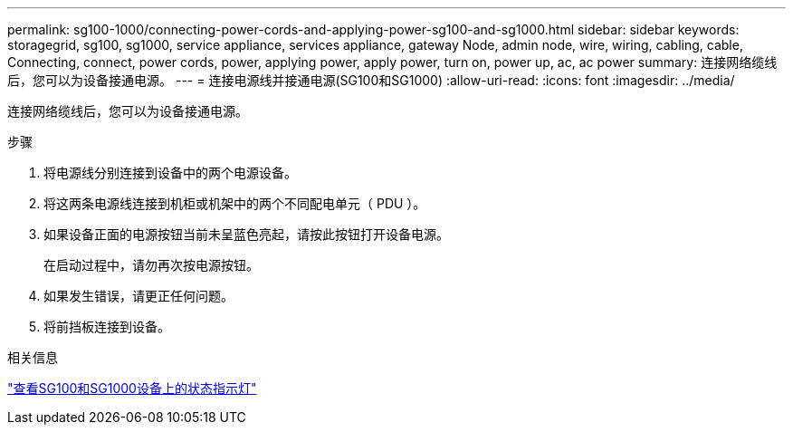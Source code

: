 ---
permalink: sg100-1000/connecting-power-cords-and-applying-power-sg100-and-sg1000.html 
sidebar: sidebar 
keywords: storagegrid, sg100, sg1000, service appliance, services appliance, gateway Node, admin node, wire, wiring, cabling, cable, Connecting, connect, power cords, power, applying power, apply power, turn on, power up, ac, ac power 
summary: 连接网络缆线后，您可以为设备接通电源。 
---
= 连接电源线并接通电源(SG100和SG1000)
:allow-uri-read: 
:icons: font
:imagesdir: ../media/


[role="lead"]
连接网络缆线后，您可以为设备接通电源。

.步骤
. 将电源线分别连接到设备中的两个电源设备。
. 将这两条电源线连接到机柜或机架中的两个不同配电单元（ PDU ）。
. 如果设备正面的电源按钮当前未呈蓝色亮起，请按此按钮打开设备电源。
+
在启动过程中，请勿再次按电源按钮。

. 如果发生错误，请更正任何问题。
. 将前挡板连接到设备。


.相关信息
link:viewing-status-indicators-on-sg100-and-sg1000-appliances.html["查看SG100和SG1000设备上的状态指示灯"]
